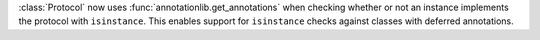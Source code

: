 :class:`Protocol` now uses :func:`annotationlib.get_annotations` when
checking whether or not an instance implements the protocol with
``isinstance``. This enables support for ``isinstance`` checks against
classes with deferred annotations.
